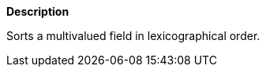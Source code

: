 // This is generated by ESQL's AbstractFunctionTestCase. Do no edit it.

*Description*

Sorts a multivalued field in lexicographical order.
